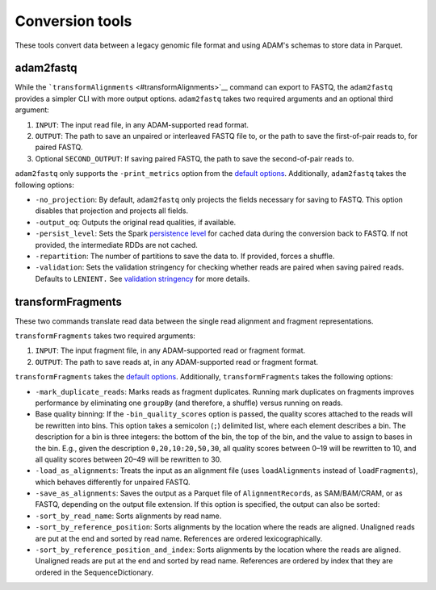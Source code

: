 Conversion tools
----------------

These tools convert data between a legacy genomic file format and using
ADAM's schemas to store data in Parquet.

adam2fastq
~~~~~~~~~~

While the ```transformAlignments`` <#transformAlignments>`__ command can
export to FASTQ, the ``adam2fastq`` provides a simpler CLI with more
output options. ``adam2fastq`` takes two required arguments and an
optional third argument:

1. ``INPUT``: The input read file, in any ADAM-supported read format.
2. ``OUTPUT``: The path to save an unpaired or interleaved FASTQ file
   to, or the path to save the first-of-pair reads to, for paired FASTQ.
3. Optional ``SECOND_OUTPUT``: If saving paired FASTQ, the path to save
   the second-of-pair reads to.

``adam2fastq`` only supports the ``-print_metrics`` option from the
`default options <#default-args>`__. Additionally, ``adam2fastq`` takes
the following options:

-  ``-no_projection``: By default, ``adam2fastq`` only projects the
   fields necessary for saving to FASTQ. This option disables that
   projection and projects all fields.
-  ``-output_oq``: Outputs the original read qualities, if available.
-  ``-persist_level``: Sets the Spark `persistence
   level <http://spark.apache.org/docs/latest/programming-guide.html#which-storage-level-to-choose>`__
   for cached data during the conversion back to FASTQ. If not provided,
   the intermediate RDDs are not cached.
-  ``-repartition``: The number of partitions to save the data to. If
   provided, forces a shuffle.
-  ``-validation``: Sets the validation stringency for checking whether
   reads are paired when saving paired reads. Defaults to ``LENIENT.``
   See `validation stringency <#validation>`__ for more details.

transformFragments
~~~~~~~~~~~~~~~~~~

These two commands translate read data between the single read alignment
and fragment representations.

``transformFragments`` takes two required arguments:

1. ``INPUT``: The input fragment file, in any ADAM-supported read or
   fragment format.
2. ``OUTPUT``: The path to save reads at, in any ADAM-supported read or
   fragment format.

``transformFragments`` takes the `default options <#default-args>`__.
Additionally, ``transformFragments`` takes the following options:

-  ``-mark_duplicate_reads``: Marks reads as fragment duplicates.
   Running mark duplicates on fragments improves performance by
   eliminating one ``groupBy`` (and therefore, a shuffle) versus running
   on reads.
-  Base quality binning: If the ``-bin_quality_scores`` option is
   passed, the quality scores attached to the reads will be rewritten
   into bins. This option takes a semicolon (``;``) delimited list,
   where each element describes a bin. The description for a bin is
   three integers: the bottom of the bin, the top of the bin, and the
   value to assign to bases in the bin. E.g., given the description
   ``0,20,10:20,50,30``, all quality scores between 0–19 will be
   rewritten to 10, and all quality scores between 20–49 will be
   rewritten to 30.
-  ``-load_as_alignments``: Treats the input as an alignment file (uses
   ``loadAlignments`` instead of ``loadFragments``), which behaves
   differently for unpaired FASTQ.
-  ``-save_as_alignments``: Saves the output as a Parquet file of
   ``AlignmentRecord``\ s, as SAM/BAM/CRAM, or as FASTQ, depending on
   the output file extension. If this option is specified, the output
   can also be sorted:
-  ``-sort_by_read_name``: Sorts alignments by read name.
-  ``-sort_by_reference_position``: Sorts alignments by the location
   where the reads are aligned. Unaligned reads are put at the end and
   sorted by read name. References are ordered lexicographically.
-  ``-sort_by_reference_position_and_index``: Sorts alignments by the
   location where the reads are aligned. Unaligned reads are put at the
   end and sorted by read name. References are ordered by index that they
   are ordered in the SequenceDictionary.
